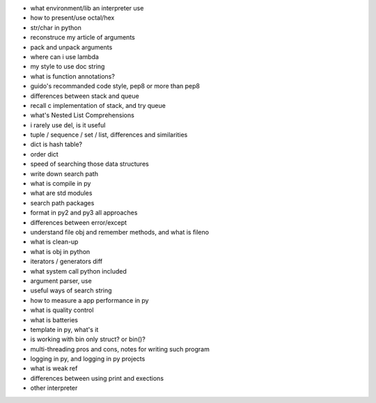 - what environment/lib an interpreter use
- how to present/use octal/hex
- str/char in python
- reconstruce my article of arguments
- pack and unpack arguments
- where can i use lambda
- my style to use doc string
- what is function annotations?
- guido's recommanded code style, pep8 or more than pep8
- differences between stack and queue
- recall c implementation of stack, and try queue
- what's Nested List Comprehensions
- i rarely use del, is it useful
- tuple / sequence / set / list, differences and similarities
- dict is hash table?
- order dict
- speed of searching those data structures
- write down search path
- what is compile in py
- what are std modules
- search path packages
- format in py2 and py3 all approaches
- differences between error/except
- understand file obj and remember methods, and what is fileno
- what is clean-up
- what is obj in python
- iterators / generators diff
- what system call python included
- argument parser, use
- useful ways of search string
- how to measure a app performance in py
- what is quality control
- what is batteries
- template in py, what's it
- is working with bin only struct? or bin()?
- multi-threading pros and cons, notes for writing such program
- logging in py, and logging in py projects
- what is weak ref
- differences between using print and exections
- other interpreter
